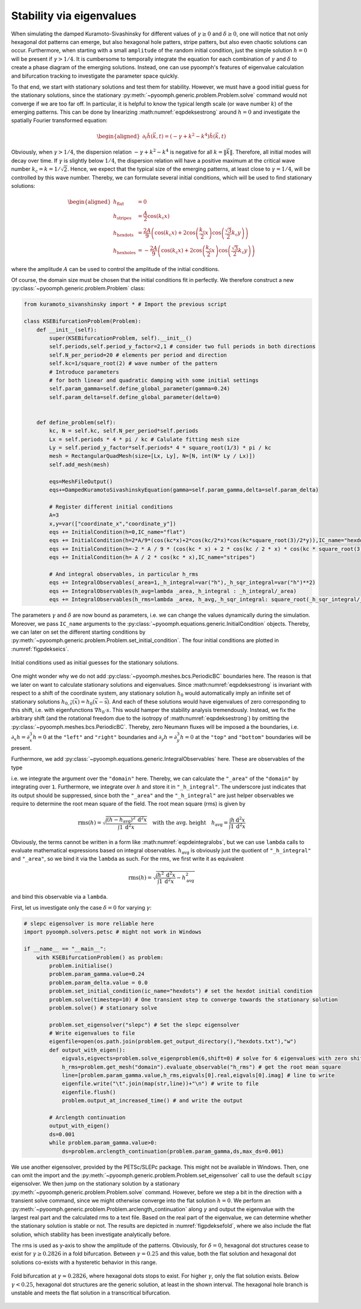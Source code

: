 Stability via eigenvalues
~~~~~~~~~~~~~~~~~~~~~~~~~

When simulating the damped Kuramoto-Sivashinsky for different values of :math:`\gamma\geq 0` and :math:`\delta\geq 0`, one will notice that not only hexagonal dot patterns can emerge, but also hexagonal hole patters, stripe patters, but also even chaotic solutions can occur. Furthermore, when starting with a small ``amplitude`` of the random initial condition, just the simple solution :math:`h=0` will be present if :math:`\gamma>1/4`. It is cumbersome to temporally integrate the equation for each combination of :math:`\gamma` and :math:`\delta` to create a phase diagram of the emerging solutions. Instead, one can use pyoomph's features of eigenvalue calculation and bifurcation tracking to investigate the parameter space quickly.

To that end, we start with stationary solutions and test them for stability. However, we must have a good initial guess for the stationary solutions, since the stationary :py:meth:`~pyoomph.generic.problem.Problem.solve` command would not converge if we are too far off. In particular, it is helpful to know the typical length scale (or wave number :math:`k`) of the emerging patterns. This can be done by linearizing :math:numref:`eqpdeksestrong` around :math:`h=0` and investigate the spatially Fourier transformed equation:

.. math::

   \begin{aligned}
   \partial_t \tilde{h}(\vec{k},t)=\left(-\gamma+k^2-k^4\right)\tilde{h}(\vec{k},t)
   \end{aligned}

Obviously, when :math:`\gamma>1/4`, the dispersion relation :math:`-\gamma+k^2-k^4` is negative for all :math:`k=\|\vec{k}\|`. Therefore, all initial modes will decay over time. If :math:`\gamma` is slightly below :math:`1/4`, the dispersion relation will have a positive maximum at the critical wave number :math:`k_\text{c}=k=1/\sqrt{2}`. Hence, we expect that the typical size of the emerging patterns, at least close to :math:`\gamma=1/4`, will be controlled by this wave number. Thereby, we can formulate several initial conditions, which will be used to find stationary solutions:

.. math::

   \begin{aligned}
   h_\text{flat}&=0\\
   h_\text{stripes}&=\frac{A}{2}\cos\left(k_\text{c} x\right)\\
   h_\text{hexdots}&=\frac{2A}{9}\left(\cos\left(k_\text{c} x\right)+2\cos\left(\frac{k_\text{c}}{2}x\right)\cos\left(\frac{\sqrt{3}}{2}k_\text{c} y\right)\right)\\
   h_\text{hexholes}&=-\frac{2A}{9}\left(\cos\left(k_\text{c} x\right)+2\cos\left(\frac{k_\text{c}}{2}x\right)\cos\left(\frac{\sqrt{3}}{2}k_\text{c} y\right)\right)
   \end{aligned}

where the amplitude :math:`A` can be used to control the amplitude of the initial conditions.

Of course, the domain size must be chosen that the initial conditions fit in perfectly. We therefore construct a new :py:class:`~pyoomph.generic.problem.Problem` class:

.. code:: python

   from kuramoto_sivanshinsky import * # Import the previous script

   class KSEBifurcationProblem(Problem):
       def __init__(self):
           super(KSEBifurcationProblem, self).__init__()
           self.periods,self.period_y_factor=2,1 # consider two full periods in both directions
           self.N_per_period=20 # elements per period and direction
           self.kc=1/square_root(2) # wave number of the pattern
           # Introduce parameters
           # for both linear and quadratic damping with some initial settings
           self.param_gamma=self.define_global_parameter(gamma=0.24) 
           self.param_delta=self.define_global_parameter(delta=0)


       def define_problem(self):
           kc, N = self.kc, self.N_per_period*self.periods
           Lx = self.periods * 4 * pi / kc # Calulate fitting mesh size
           Ly = self.period_y_factor*self.periods* 4 * square_root(1/3) * pi / kc
           mesh = RectangularQuadMesh(size=[Lx, Ly], N=[N, int(N* Ly / Lx)])
           self.add_mesh(mesh)

           eqs=MeshFileOutput()
           eqs+=DampedKuramotoSivashinskyEquation(gamma=self.param_gamma,delta=self.param_delta)

           # Register different initial conditions
           A=3
           x,y=var(["coordinate_x","coordinate_y"])
           eqs += InitialCondition(h=0,IC_name="flat")
           eqs += InitialCondition(h=2*A/9*(cos(kc*x)+2*cos(kc/2*x)*cos(kc*square_root(3)/2*y)),IC_name="hexdots")
           eqs += InitialCondition(h=-2 * A / 9 * (cos(kc * x) + 2 * cos(kc / 2 * x) * cos(kc * square_root(3) / 2 * y)),IC_name="hexholes")
           eqs += InitialCondition(h= A / 2 * cos(kc * x),IC_name="stripes")

           # And integral observables, in particular h_rms
           eqs += IntegralObservables(_area=1,_h_integral=var("h"),_h_sqr_integral=var("h")**2)
           eqs += IntegralObservables(h_avg=lambda _area,_h_integral : _h_integral/_area)
           eqs += IntegralObservables(h_rms=lambda _area, h_avg,_h_sqr_integral: square_root(_h_sqr_integral/_area - h_avg**2))

The parameters :math:`\gamma` and :math:`\delta` are now bound as parameters, i.e. we can change the values dynamically during the simulation. Moreover, we pass ``IC_name`` arguments to the :py:class:`~pyoomph.equations.generic.InitialCondition` objects. Thereby, we can later on set the different starting conditions by :py:meth:`~pyoomph.generic.problem.Problem.set_initial_condition`. The four initial conditions are plotted in :numref:`figpdekseics`.

..  figure:: kse_ics.*
	:name: figpdekseics
	:align: center
	:alt: Considered initial conditions
	:class: with-shadow
	:width: 70%

	Initial conditions used as initial guesses for the stationary solutions.


One might wonder why we do not add :py:class:`~pyoomph.meshes.bcs.PeriodicBC` boundaries here. The reason is that we later on want to calculate stationary solutions and eigenvalues. Since :math:numref:`eqpdeksestrong` is invariant with respect to a shift of the coordinate system, any stationary solution :math:`h_0` would automatically imply an infinite set of stationary solutions :math:`h_{0,\vec{s}}(\vec{x})=h_0(\vec{x}-\vec{\text{s}})`. And each of these solutions would have eigenvalues of zero corresponding to this shift, i.e. with eigenfunctions :math:`\nabla h_0\cdot{s}`. This would hamper the stability analysis tremendously. Instead, we fix the arbitrary shift (and the rotational freedom due to the isotropy of :math:numref:`eqpdeksestrong`) by omitting the :py:class:`~pyoomph.meshes.bcs.PeriodicBC`. Thereby, zero Neumann fluxes will be imposed a the boundaries, i.e. :math:`\partial_x h=\partial_x^3 h=0` at the ``"left"`` and ``"right"`` boundaries and :math:`\partial_y h=\partial_y^3 h=0` at the ``"top"`` and ``"bottom"`` boundaries will be present.

Furthermore, we add :py:class:`~pyoomph.equations.generic.IntegralObservables` here. These are observables of the type

.. math:: :label: eqpdeintegralobs

   I=\int f(\vec{x}) \:\mathrm{d}^{(n)}x\,,

i.e. we integrate the argument over the ``"domain"`` here. Thereby, we can calculate the ``"_area"`` of the ``"domain"`` by integrating over ``1``. Furthermore, we integrate over :math:`h` and store it in ``"_h_integral"``. The underscore just indicates that its output should be suppressed, since both the ``"_area"`` and the ``"_h_integral"`` are just helper observables we require to determine the root mean square of the field. The root mean square (rms) is given by

.. math::

   \operatorname{rms}(h)=\sqrt{\frac{\int (h-h_\text{avg})^2 \:\mathrm{d}^2 x}{\int 1\: \mathrm{d}^2 x}} \quad\text{with the avg. height}\quad
   h_\text{avg}=\frac{\int h \:\mathrm{d}^2 x}{\int 1 \:\mathrm{d}^2 x}

Obviously, the terms cannot be written in a form like :math:numref:`eqpdeintegralobs`, but we can use ``lambda`` calls to evaluate mathematical expressions based on integral observables. :math:`h_\text{avg}` is obviously just the quotient of ``"_h_integral"`` and ``"_area"``, so we bind it via the ``lambda`` as such. For the rms, we first write it as equivalent

.. math:: \operatorname{rms}(h)=\sqrt{\frac{\int h^2 \:\mathrm{d}^2 x}{\int 1\: \mathrm{d}^2 x}-h_\text{avg}^2}

and bind this observable via a ``lambda``.

First, let us investigate only the case :math:`\delta=0` for varying :math:`\gamma`:

.. code:: python


   # slepc eigensolver is more reliable here
   import pyoomph.solvers.petsc # might not work in Windows

   if __name__ == "__main__":
       with KSEBifurcationProblem() as problem:
           problem.initialise()
           problem.param_gamma.value=0.24
           problem.param_delta.value = 0.0
           problem.set_initial_condition(ic_name="hexdots") # set the hexdot initial condition
           problem.solve(timestep=10) # One transient step to converge towards the stationary solution
           problem.solve() # stationary solve

           problem.set_eigensolver("slepc") # Set the slepc eigensolver
           # Write eigenvalues to file
           eigenfile=open(os.path.join(problem.get_output_directory(),"hexdots.txt"),"w")
           def output_with_eigen():
               eigvals,eigvects=problem.solve_eigenproblem(6,shift=0) # solve for 6 eigenvalues with zero shift
               h_rms=problem.get_mesh("domain").evaluate_observable("h_rms") # get the root mean square
               line=[problem.param_gamma.value,h_rms,eigvals[0].real,eigvals[0].imag] # line to write
               eigenfile.write("\t".join(map(str,line))+"\n") # write to file
               eigenfile.flush()
               problem.output_at_increased_time() # and write the output

           # Arclength continuation
           output_with_eigen()
           ds=0.001
           while problem.param_gamma.value>0:
               ds=problem.arclength_continuation(problem.param_gamma,ds,max_ds=0.001)

We use another eigensolver, provided by the PETSc/SLEPc package. This might not be available in Windows. Then, one can omit the import and the :py:meth:`~pyoomph.generic.problem.Problem.set_eigensolver` call to use the default ``scipy`` eigensolver. We then jump on the stationary solution by a stationary :py:meth:`~pyoomph.generic.problem.Problem.solve` command. However, before we step a bit in the direction with a transient solve command, since we might otherwise converge into the flat solution :math:`h=0`. We perform an :py:meth:`~pyoomph.generic.problem.Problem.arclength_continuation` along :math:`\gamma` and output the eigenvalue with the largest real part and the calculated rms to a text file. Based on the real part of the eigenvalue, we can determine whether the stationary solution is stable or not. The results are depicted in :numref:`figpdeksefold`, where we also include the flat solution, which stability has been investigate analytically before.

The rms is used as y-axis to show the amplitude of the patterns. Obviously, for :math:`\delta=0`, hexagonal dot structures cease to exist for :math:`\gamma\geq 0.2826` in a fold bifurcation. Between :math:`\gamma=0.25` and this value, both the flat solution and hexagonal dot solutions co-exists with a hysteretic behavior in this range.

..  figure:: kse_fold.*
	:name: figpdeksefold
	:align: center
	:alt: Bifurcation diagram of the damped Kuramoto-Sivashinsky equation
	:class: with-shadow
	:width: 70%

	Fold bifurcation at :math:`\gamma\approx 0.2826`, where hexagonal dots stops to exist. For higher :math:`\gamma`, only the flat solution exists. Below :math:`\gamma<0.25`, hexagonal dot structures are the generic solution, at least in the shown interval. The hexagonal hole branch is unstable and meets the flat solution in a transcritical bifurcation.


.. only:: html

	.. container:: downloadbutton

		:download:`Download this example <kuramoto_sivanshinsky_arclength_eigen.py>`
		
		:download:`Download all examples <../../tutorial_example_scripts.zip>`   	
		    

